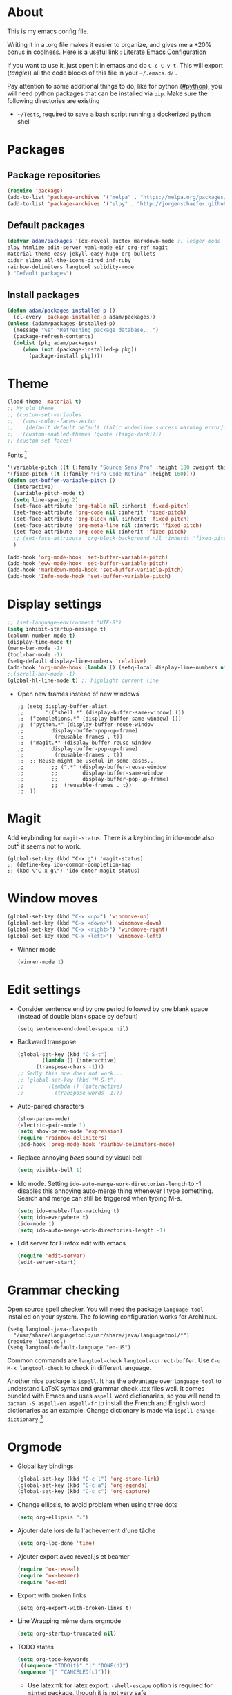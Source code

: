 * About
  This is my emacs config file.
  
  Writing it in a .org file makes it easier to organize, and gives me a +20% bonus in coolness.
  Here is a useful link : [[http://thewanderingcoder.com/2015/02/literate-emacs-configuration/][Literate Emacs Configuration]]
  
  If you want to use it, just open it in emacs and do ~C-c C-v t~. This will export (/tangle/)) all the code blocks of this file in your =~/.emacs.d/= .
  
  Pay attention to some additional things to do, like for python ([[#python]]), you will need python packages that can be installed via ~pip~.
  Make sure the following directories are existing
  - ~~/Tests~, required to save a bash script running a dockerized python shell
* Packages
** Package repositories
   #+BEGIN_SRC emacs-lisp :tangle ~/.emacs.d/package-config.el
   (require 'package)
   (add-to-list 'package-archives '("melpa" . "https://melpa.org/packages/"))
   (add-to-list 'package-archives '("elpy" . "http://jorgenschaefer.github.io/packages/"))
   #+END_SRC
** Default packages
   #+BEGIN_SRC emacs-lisp :tangle ~/.emacs.d/package-config.el
     (defvar adam/packages '(ox-reveal auctex markdown-mode ;; ledger-mode
     elpy htmlize edit-server yaml-mode ein org-ref magit
     material-theme easy-jekyll easy-hugo org-bullets
     cider slime all-the-icons-dired inf-ruby
     rainbow-delimiters langtool solidity-mode
     ) "Default packages")
   #+END_SRC
** Install packages
   #+BEGIN_SRC emacs-lisp :tangle ~/.emacs.d/package-config.el
   (defun adam/packages-installed-p ()
     (cl-every 'package-installed-p adam/packages))
   (unless (adam/packages-installed-p)
     (message "%s" "Refreshing package database...")
     (package-refresh-contents)
     (dolist (pkg adam/packages)
        (when (not (package-installed-p pkg))
          (package-install pkg))))
   #+END_SRC
* Theme
  #+BEGIN_SRC emacs-lisp :tangle ~/.emacs.d/theme-config.el
    (load-theme 'material t)
    ;; My old theme
    ;; (custom-set-variables
    ;;  '(ansi-color-faces-vector
    ;;    [default default default italic underline success warning error])
    ;;  '(custom-enabled-themes (quote (tango-dark))))
    ;; (custom-set-faces)
  #+END_SRC
  Fonts [fn:fonts]
  #+BEGIN_SRC emacs-lisp :tangle ~/.emacs.d/theme-config.el
    '(variable-pitch ((t (:family "Source Sans Pro" :height 180 :weight thin))))
    '(fixed-pitch ((t (:family "Fira Code Retina" :height 160))))
    (defun set-buffer-variable-pitch ()
      (interactive)
      (variable-pitch-mode t)
      (setq line-spacing 2)
      (set-face-attribute 'org-table nil :inherit 'fixed-pitch)
      (set-face-attribute 'org-code nil :inherit 'fixed-pitch)
      (set-face-attribute 'org-block nil :inherit 'fixed-pitch)
      (set-face-attribute 'org-meta-line nil :inherit 'fixed-pitch)
      (set-face-attribute 'org-code nil :inherit 'fixed-pitch)
      ;; (set-face-attribute 'org-block-background nil :inherit 'fixed-pitch)
      )

    (add-hook 'org-mode-hook 'set-buffer-variable-pitch)
    (add-hook 'eww-mode-hook 'set-buffer-variable-pitch)
    (add-hook 'markdown-mode-hook 'set-buffer-variable-pitch)
    (add-hook 'Info-mode-hook 'set-buffer-variable-pitch)
  #+END_SRC
* Display settings
  :PROPERTIES:
  :header-args: :tangle ~/.emacs.d/display-config.el
  :END:
  #+BEGIN_SRC emacs-lisp
    ;; (set-language-environment "UTF-8")
    (setq inhibit-startup-message t)
    (column-number-mode t)
    (display-time-mode t)
    (menu-bar-mode -1)
    (tool-bar-mode -1)
    (setq-default display-line-numbers 'relative)
    (add-hook 'org-mode-hook (lambda () (setq-local display-line-numbers nil)))
    ;;(scroll-bar-mode -1)
    (global-hl-line-mode t) ;; highlight current line
  #+END_SRC
  - Open new frames instead of new windows
    #+BEGIN_SRC elisp
;; (setq display-buffer-alist
;;       '(("shell.*" (display-buffer-same-window) ())
;; 	("completions.*" (display-buffer-same-window) ())
;; 	("python.*" (display-buffer-reuse-window
;;         display-buffer-pop-up-frame)
;;          (reusable-frames . t))
;; 	("magit.*" (display-buffer-reuse-window
;;         display-buffer-pop-up-frame)
;;          (reusable-frames . t))
;; 	;; Reuse might be useful in some cases...
;;         ;; (".*" (display-buffer-reuse-window
;;         ;;        display-buffer-same-window
;;         ;;        display-buffer-pop-up-frame)
;;         ;;  (reusable-frames . t))
;; 	))
    #+END_SRC

* Magit
  :PROPERTIES:
  :header-args: :tangle ~/.emacs.d/magit-conf.el
  :END:
  Add keybinding for ~magit-status~.
  There is a keybinding in ido-mode also but[fn:6] it seems not to work.
  #+BEGIN_SRC elisp
  (global-set-key (kbd "C-x g") 'magit-status)
  ;; (define-key ido-common-completion-map
  ;; (kbd \"C-x g\") 'ido-enter-magit-status)
  #+END_SRC
* Window moves
  #+BEGIN_SRC emacs-lisp :tangle ~/.emacs.d/windmove-config.el
  (global-set-key (kbd "C-x <up>") 'windmove-up)
  (global-set-key (kbd "C-x <down>") 'windmove-down)
  (global-set-key (kbd "C-x <right>") 'windmove-right)
  (global-set-key (kbd "C-x <left>") 'windmove-left)
  #+END_SRC
  - Winner mode
    #+BEGIN_SRC emacs-lisp :tangle ~/.emacs.d/windmove-config.el
    (winner-mode 1)
    #+END_SRC
* Edit settings
  :PROPERTIES:
  :header-args: :tangle ~/.emacs.d/edit-config.el
  :END:
  - Consider sentence end by one period followed by one blank space (instead of double blank space by default)
    #+BEGIN_SRC elisp
    (setq sentence-end-double-space nil)
    #+END_SRC
  - Backward transpose
    #+BEGIN_SRC  emacs-lisp
      (global-set-key (kbd "C-S-t")
		      (lambda () (interactive)
			(transpose-chars -1)))
      ;; Sadly this one does not work...
      ;; (global-set-key (kbd "M-S-t")
      ;; 		(lambda () (interactive)
      ;; 		  (transpose-words -1)))
    #+END_SRC
  - Auto-paired characters
    #+BEGIN_SRC emacs-lisp
(show-paren-mode)
(electric-pair-mode 1)
(setq show-paren-mode 'expression)
(require 'rainbow-delimiters)
(add-hook 'prog-mode-hook 'rainbow-delimiters-mode)
    #+END_SRC
  - Replace annoying /beep/ sound by visual bell
    #+BEGIN_SRC emacs-lisp
      (setq visible-bell 1)    
    #+END_SRC
  - Ido mode. Setting ~ido-auto-merge-work-directories-length~ to -1 disables this annoying auto-merge thing whenever I type something. Search and merge can still be triggered when typing M-s.
    #+BEGIN_SRC emacs-lisp
      (setq ido-enable-flex-matching t)
      (setq ido-everywhere t)
      (ido-mode 1)
      (setq ido-auto-merge-work-directories-length -1)
    #+END_SRC
  - Edit server for Firefox edit with emacs
    #+BEGIN_SRC emacs-lisp
    (require 'edit-server)
    (edit-server-start)
    #+END_SRC
* Grammar checking
  :PROPERTIES:
  :header-args: :tangle ~/.emacs.d/edit-config.el
  :END:
  Open source spell checker. You will need the package =language-tool= installed on your system. The following configuration works for Archlinux.
  #+BEGIN_SRC elisp 
    (setq langtool-java-classpath
	  "/usr/share/languagetool:/usr/share/java/languagetool/*")
    (require 'langtool)
    (setq langtool-default-language "en-US")
  #+END_SRC
  Common commands are ~langtool-check~ ~langtool-correct-buffer~. Use =C-u M-x langtool-check= to check in different language.
  
  
  Another nice package is =ispell=. It has the advantage over =language-tool= to understand LaTeX syntax and grammar check .tex files well. It comes bundled with Emacs and uses =aspell= word dictionaries, so you will need to ~pacman -S aspell-en aspell-fr~ to install the French and English word dictionaries as an example. Change dictionary is made via ~ispell-change-dictionary~.[fn:4]
* Orgmode
  :PROPERTIES:
  :header-args: :tangle ~/.emacs.d/orgmode-config.el
  :END:
  - Global key bindings
    #+BEGIN_SRC emacs-lisp
(global-set-key (kbd "C-c l") 'org-store-link)
(global-set-key (kbd "C-c a") 'org-agenda)
(global-set-key (kbd "C-c c") 'org-capture)
    #+END_SRC
  - Change ellipsis, to avoid problem when using three dots
    #+BEGIN_SRC emacs-lisp
    (setq org-ellipsis "⤵")
    #+END_SRC
  - Ajouter date lors de la l'achèvement d'une tâche
    #+BEGIN_SRC emacs-lisp
    (setq org-log-done 'time)
    #+END_SRC
  - Ajouter export avec reveal.js et beamer
    #+BEGIN_SRC emacs-lisp
    (require 'ox-reveal)
    (require 'ox-beamer)
    (require 'ox-md)
    #+END_SRC
  - Export with broken links
    #+begin_src elisp
(setq org-export-with-broken-links t)
    #+end_src
  - Line Wrapping même dans orgmode
    #+BEGIN_SRC emacs-lisp
    (setq org-startup-truncated nil)
    #+END_SRC
  - TODO states
    #+BEGIN_SRC emacs-lisp
    (setq org-todo-keywords
    '((sequence "TODO(t)" "|" "DONE(d)")
    (sequence "|" "CANCELED(c)")))
    #+END_SRC
    - Use latexmk for latex export. ~-shell-escape~ option is required for =minted= package, though it is not very safe
	#+BEGIN_SRC emacs-lisp :tangle ~/.emacs.d/orgmode-config.el
    (setq org-latex-pdf-process '("%latex -interaction nonstopmode -shell-escape -output-directory=%o %f" "bibtex %b" "%latex -interaction nonstopmode -shell-escape -output-directory=%o %f" "%latex -interaction nonstopmode -shell-escape -output-directory=%o %f"))
    ;; this command breaks reference (setq org-latex-pdf-process (list "latexmk -pdf -shell-escape %f"))
    ;; Add -interaction nonstopmode -output-directory %o %f
	#+END_SRC
  - Org-babel evaluation languages
    #+BEGIN_SRC emacs-lisp
      (org-babel-do-load-languages
       'org-babel-load-languages
       '((dot . t)))
    #+END_SRC
  - Preserve indentation of source blocks, else python code is messed up
    #+BEGIN_SRC elisp
    (setq org-src-preserve-indentation t)
    #+END_SRC
  - Speed keys
    #+BEGIN_SRC elisp
    (setq org-use-speed-commands t)
    #+END_SRC
  - Use minted package for listings in Latex. You need to install pygments (python package)
    #+BEGIN_SRC elisp
      (setq org-latex-listings 'minted
	    org-latex-packages-alist '(("" "minted")))
      ;; (add-to-list 'org-latex-packages-alist '("newflot" "minted"))
    #+END_SRC
  - For fixing bugs related to minted especially, activate buffer-local variable bindings.
    #+begin_src elisp
(setq org-export-allow-bind-keywords t)
;; To disable minted add in header of an org file
;; #+BIND: org-latex-listings nil
    #+end_src
  - Org-ref
    #+BEGIN_SRC emacs-lisp
    (require 'org-ref)
    #+END_SRC
  - Size of preview latex fragments
    #+BEGIN_SRC emacs-lisp
      (setq org-format-latex-options (plist-put org-format-latex-options :scale 3.0))
    #+END_SRC
    - Customizations[fn:3], hide emphasis markup, org-bullets
      #+BEGIN_SRC emacs-lisp
      (setq org-hide-emphasis-markers t)
      (add-hook 'org-mode-hook 'org-bullets-mode)
      (add-hook 'org-mode-hook 'visual-line-mode)
      #+END_SRC
    - Activate
      #+BEGIN_SRC emacs-lisp
      (setq org-default-notes-file (concat org-directory "~/Notes/notes.org"))
      #+END_SRC
    - Turn off actual size for inline images
      #+BEGIN_SRC emacs-lisp
      (setq org-image-actual-width nil)
      #+END_SRC
    - Custom structure templates
      #+begin_src elisp
(add-to-list 'org-structure-template-alist '("abs" . "abstract")  )
      #+end_src
** Modules
   Since orgmode 9.2, this is needed for oldstyle template behavior, with completion for "<s" for example.[fn:8]
   #+begin_src emacs-lisp
   (add-to-list 'org-modules 'org-tempo t)
   #+end_src
** LaTeX
   Custom classes latex
   #+BEGIN_SRC emacs-lisp
     (add-to-list 'org-latex-classes
		  '("keiothesis" "\\documentclass{keiothesis}"
		    ;; ("\\part{%s}" . "\\part*{%s}")
		    ("\\chapter{%s}" . "\\chapter*{%s}")
		    ("\\section{%s}" . "\\section*{%s}")
		    ("\\subsection{%s}" . "\\subsection*{%s}")
		    ("\\subsubsection{%s}" . "\\subsubsection*{%s}"))
		  )
     (add-to-list 'org-latex-classes
		  '("moderncv" "\\documentclass{moderncv}")
		  )
   #+END_SRC

** Fixes
   - Disable <> auto pairing in electric-pair-mode in orgmode to avoid conflicts with org-tempo[fn:7]
   #+begin_src emacs-lisp
(add-hook
 'org-mode-hook
 (lambda ()
   (setq-local electric-pair-inhibit-predicate
               `(lambda (c)
                  (if (char-equal c ?<) t (,electric-pair-inhibit-predicate c))))
   )
 )
   #+end_src
* Python
  :PROPERTIES:
  :CUSTOM_ID: python
  :END:
  Utiliser Elpy[fn:1]. Il faut installer les paquets python suivants.
  - jedi :: Autocompletion et analyse statique
  - flake8 :: Vérification du code
  - importmagic :: Imports automatiques
  - autopep8 :: Formattage automatique aux PEP8
  - yapf :: Formattage du code
  - rope :: refactoring
  - black :: code formatting
  #+BEGIN_SRC bash
  source source .emacs.d/elpy/rpc-venv/bin/activate.fish
  python -m ensurepip
  python -m ensurepip --upgrade
  pip install jedi flake8 importmagic autopep8 rope yapf black
  #+END_SRC
  #+BEGIN_SRC emacs-lisp :tangle ~/.emacs.d/python-config.el
  (elpy-enable)
  #+END_SRC
  - Virtual environement setup
    #+BEGIN_SRC emacs-lisp :tangle ~/.emacs.d/python-config.el
    (setenv "WORKON_HOME" "~/.pyvenv/")
    #+END_SRC
  - Docker python shell. ~docker pull ufoym/deepo~ is necessary beforehand
    #+BEGIN_SRC emacs-lisp :tangle ~/.emacs.d/python-config.el
(define-key elpy-mode-map (kbd "C-c C-S-c") 'docker-elpy-shell-send-region-or-buffer)

(setq docker-shell-interpreter (expand-file-name "~/Tests/docker-python-shell.sh"))
(setq default-shell-interpreter "python")

(defun docker-elpy-shell-send-region-or-buffer ()
  (interactive)
  (let ((temp-python-shell-interpreter python-shell-interpreter))
    (setq python-shell-interpreter docker-shell-interpreter)
    (elpy-shell-send-region-or-buffer)
    (setq python-shell-interpreter default-shell-interpreter)
    ))
    #+END_SRC
    #+BEGIN_SRC yaml :tangle ~/Tests/docker-compose.yml
version: '2.3'
services:
  python:
    image: ufoym/deepo
    runtime: nvidia
    volumes:
      - '/tmp:/tmp'             # https://stackoverflow.com/questions/43194627/how-to-connect-emacs-elpy-in-buffer-python-interpreter-to-docker-container
      - '.:/code'
    command: python3
    #+END_SRC
    This needs a change in file permission ~chmod u+x ~/Tests/docker-python-shell.sh~
    #+BEGIN_SRC bash :tangle ~/Tests/docker-python-shell.sh :tangle-mode (identity #o744)
#!/bin/bash
# cd ~/Tests/
# docker-compose run python python3
docker run -it -v /tmp:/tmp -v $(pwd):/code ufoym/deepo python3
    #+END_SRC
* Dired
  :PROPERTIES:
  :header-args: :tangle ~/.emacs.d/dired-config.el
  :END:
  - Move to trash
    #+BEGIN_SRC emacs-lisp
    (setq delete-by-moving-to-trash t)
    #+END_SRC
  - Human-readable size with ~-h~ and group directories first
    #+BEGIN_SRC elisp
      (setq dired-listing-switches "-alh --group-directories-first")
    #+END_SRC
  - Nice icons
    #+BEGIN_SRC elisp
    (add-hook 'dired-mode-hook 'all-the-icons-dired-mode)
    #+END_SRC
    Fix no refresh when dired remove or adds an entry after renaming, creating folder, etc.[fn:5]
    #+BEGIN_SRC elisp
    (advice-add 'dired-add-entry :around #'all-the-icons-dired--refresh-advice)
    (advice-add 'dired-remove-entry :around #'all-the-icons-dired--refresh-advice)
    #+END_SRC
  - Omit uninteresting files
    #+BEGIN_SRC elisp
    (require 'dired-x)
    (setq-default dired-omit-files-p t) ; Buffer-local variable
    (setq dired-omit-files (concat dired-omit-files "\\|^\\..+$"))
    #+END_SRC
* Docview
  - Auto revert files in Docview
    #+BEGIN_SRC emacs-lisp :tangle ~/.emacs.d/docview-config.el
    (add-hook 'doc-view-mode-hook 'auto-revert-mode)
    #+END_SRC
* Executables path
  - Add ruby gem (easy-jekyll) to ~exec-path~
    #+BEGIN_SRC emacs-lisp :tangle ~/.emacs.d/path-config.el
    (setq exec-path (append exec-path '("/home/adam/.gem/ruby/2.6.0/bin")))
    #+END_SRC
* Blog
  - Easy-hugo configuration
    #+BEGIN_SRC emacs-lisp :tangle ~/.emacs.d/path-config.el
    (setq easy-hugo-basedir "~/Personal/research-log/")
    #+END_SRC
* LISP and Scheme
  :PROPERTIES:
  :header-args: :tangle ~/.emacs.d/slime-config.el
  :END:
  Superior LISP Interaction Mode, Enhanced. You will need to install =sbcl= package first.
  - Setup
    #+BEGIN_SRC elisp
      (slime-setup '(slime-fancy slime-quicklisp slime-asdf))
      (setq inferior-lisp-program "sbcl")
    #+END_SRC
  - Run SLIME with ~M-x slime~


  Use guile as Scheme interpreter
  #+BEGIN_SRC elisp
  (setq scheme-program-name "guile")
  #+END_SRC
* Init
  The content of the init.el file.
  This is at the end of this document so that all other .el files are created before trying to load them.
  #+BEGIN_SRC emacs-lisp :tangle ~/.emacs.d/init.el
  (package-initialize)
  (load-file "~/.emacs.d/package-config.el")
  (load-file "~/.emacs.d/theme-config.el")
  (load-file "~/.emacs.d/display-config.el")
  (load-file "~/.emacs.d/edit-config.el")
  (load-file "~/.emacs.d/orgmode-config.el")
  (load-file "~/.emacs.d/windmove-config.el")
  (load-file "~/.emacs.d/python-config.el")
  (load-file "~/.emacs.d/dired-config.el")
  (load-file "~/.emacs.d/docview-config.el")
  (load-file "~/.emacs.d/path-config.el")
  (load-file "~/.emacs.d/slime-config.el")
  (load-file "~/.emacs.d/magit-conf.el")
  (load-file "~/Git/tifinagh-transliterator/tifinagh.el")
  #+END_SRC
* More
  Dotemacs in orgmode
  - http://mescal.imag.fr/membres/arnaud.legrand/misc/init.php
  - https://www.emacswiki.org/emacs/OrgDotemacs
  - http://doc.norang.ca/org-mode.html
  - http://kychoi.org/blog/2014/07/09/Dotemacs-In-Org
    

  Updated list of great packages
  - https://github.com/emacs-tw/awesome-emacs
* Footnotes

[fn:8] https://github.com/syl20bnr/spacemacs/issues/12003#issuecomment-465686129 

[fn:7]https://www.topbug.net/blog/2016/09/29/emacs-disable-certain-pairs-for-electric-pair-mode/ 

[fn:6]https://magit.vc/manual/2.90.1/magit/Status-Buffer.html 

[fn:5] https://github.com/jtbm37/all-the-icons-dired/issues/34

[fn:4] https://joelkuiper.eu/spellcheck_emacs

[fn:3] https://zzamboni.org/post/beautifying-org-mode-in-emacs/

[fn:2] https://addons.mozilla.org/en-US/firefox/addon/edit-with-emacs1/?src=search

[fn:1] https://github.com/jorgenschaefer/elpy

[fn:fonts] http://www.xiangji.me/2015/07/13/a-few-of-my-org-mode-customizations/


  
